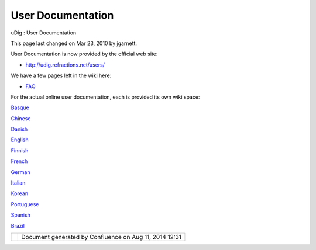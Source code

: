 User Documentation
##################

uDig : User Documentation

This page last changed on Mar 23, 2010 by jgarnett.

User Documentation is now provided by the official web site:

-  http://udig.refractions.net/users/

We have a few pages left in the wiki here:

-  `FAQ <FAQ.html>`__

For the actual online user documentation, each is provided its own wiki space:

`Basque <http://udig.refractions.net/confluence//display/EU/Home>`__

`Chinese <http://udig.refractions.net/confluence//display/ZH/Home>`__

`Danish <http://udig.refractions.net/confluence//display/NL/Home>`__

`English <http://udig.refractions.net/confluence//display/EN/Home>`__

`Finnish <http://udig.refractions.net/confluence//display/FI/Home>`__

`French <http://udig.refractions.net/confluence//display/FR/Home>`__

`German <http://udig.refractions.net/confluence//display/DE/Home>`__

`Italian <http://udig.refractions.net/confluence//display/IT/HOME>`__

`Korean <http://udig.refractions.net/confluence//display/KO/Home>`__

`Portuguese <http://udig.refractions.net/confluence//display/PT/Home>`__

`Spanish <http://udig.refractions.net/confluence//display/ES/Home>`__

 

 

 

 

 

 

 

 

 

`Brazil <http://udig.refractions.net/confluence//display/PTBR/Home>`__

 

+------------+----------------------------------------------------------+
| |image1|   | Document generated by Confluence on Aug 11, 2014 12:31   |
+------------+----------------------------------------------------------+

.. |image0| image:: images/border/spacer.gif
.. |image1| image:: images/border/spacer.gif
